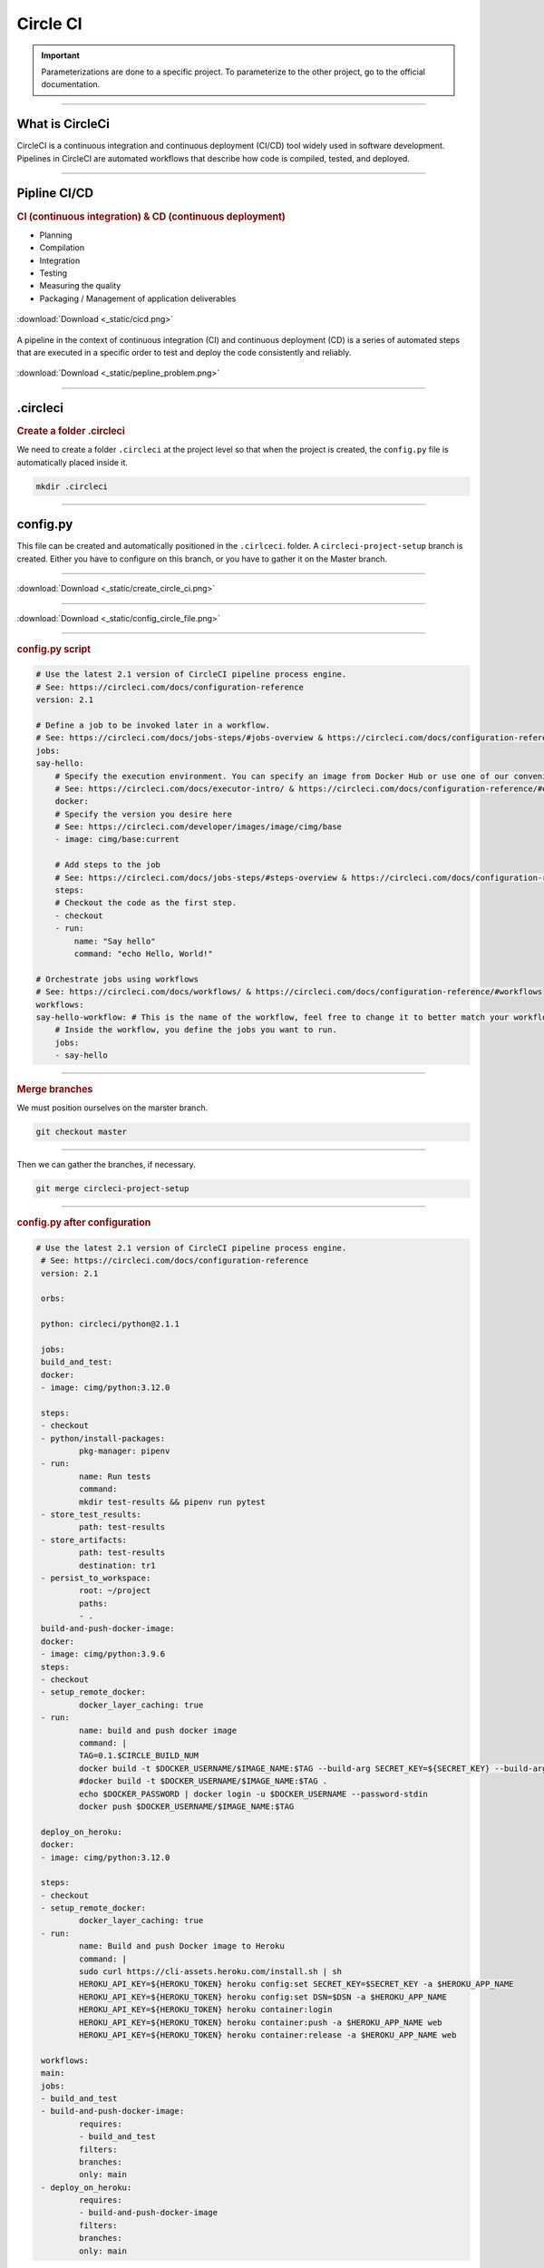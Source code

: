 .. _circleci:

**Circle CI**
============

.. important::

    .. image:: https://img.shields.io/badge/circle%20ci-%23161616.svg?style=for-the-badge&logo=circleci&logoColor=white
        :alt: CircleCi Badge
        :target: https://circleci.com/docs/

    Parameterizations are done to a specific project. To parameterize to the other project, go to the official 
    documentation.
-------------------------------------------------------------------------------------------------------------------------------------------------------------------------------------------

****************
What is CircleCi
****************

CircleCI is a continuous integration and continuous deployment (CI/CD) 
tool widely used in software development.
Pipelines in CircleCI are automated workflows that describe how code is compiled, tested, and deployed.

-------------------------------------------------------------------------------------------------------------------------------------------------------------------------------------------

*************
Pipline CI/CD
*************

.. rubric:: CI (continuous integration) & CD (continuous deployment)

* Planning
* Compilation
* Integration
* Testing
* Measuring the quality
* Packaging / Management of application deliverables

.. _ma_figure:

.. figure:: _static/cicd.png
   :scale: 80
   :align: center
   :alt: CI/CD

   :download:`Download <_static/cicd.png>`


A pipeline in the context of continuous integration (CI) and continuous deployment (CD) is a 
series of automated steps that are executed in a specific order to test and deploy the code consistently 
and reliably.

.. _ma_figure:

.. figure:: _static/pepline_problem.png
   :scale: 40
   :align: center
   :alt: pepline_problem

   :download:`Download <_static/pepline_problem.png>`

-------------------------------------------------------------------------------------------------------------------------------------------------------------------------------------------

*********
.circleci
*********

.. rubric:: Create a folder .circleci

We need to create a folder ``.circleci`` at the project level so that when the project is created, the ``config.py`` 
file is automatically placed inside it.

.. code-block:: console

        mkdir .circleci

-------------------------------------------------------------------------------------------------------------------------------------------------------------------------------------------

*********
config.py
*********

This file can be created and automatically positioned in the ``.cirlceci``. folder. 
A ``circleci-project-setup`` branch is created. Either you have to configure on this branch, 
or you have to gather it on the Master branch.

-------------------------------------------------------------------------------------------------------------------------------------------------------------------------------------------

.. _ma_figure:

.. figure:: _static/create_circle_ci.png
   :scale: 70
   :align: center
   :alt: create_circle_ci

   :download:`Download <_static/create_circle_ci.png>`

-------------------------------------------------------------------------------------------------------------------------------------------------------------------------------------------

.. _ma_figure:

.. figure:: _static/config_circle_file.png
   :scale: 80
   :align: center
   :alt: config_circle_file

   :download:`Download <_static/config_circle_file.png>`

-------------------------------------------------------------------------------------------------------------------------------------------------------------------------------------------

.. rubric:: config.py script

.. code-block:: python

        # Use the latest 2.1 version of CircleCI pipeline process engine.
        # See: https://circleci.com/docs/configuration-reference
        version: 2.1

        # Define a job to be invoked later in a workflow.
        # See: https://circleci.com/docs/jobs-steps/#jobs-overview & https://circleci.com/docs/configuration-reference/#jobs
        jobs:
        say-hello:
            # Specify the execution environment. You can specify an image from Docker Hub or use one of our convenience images from CircleCI's Developer Hub.
            # See: https://circleci.com/docs/executor-intro/ & https://circleci.com/docs/configuration-reference/#executor-job
            docker:
            # Specify the version you desire here
            # See: https://circleci.com/developer/images/image/cimg/base
            - image: cimg/base:current

            # Add steps to the job
            # See: https://circleci.com/docs/jobs-steps/#steps-overview & https://circleci.com/docs/configuration-reference/#steps
            steps:
            # Checkout the code as the first step.
            - checkout
            - run:
                name: "Say hello"
                command: "echo Hello, World!"

        # Orchestrate jobs using workflows
        # See: https://circleci.com/docs/workflows/ & https://circleci.com/docs/configuration-reference/#workflows
        workflows:
        say-hello-workflow: # This is the name of the workflow, feel free to change it to better match your workflow.
            # Inside the workflow, you define the jobs you want to run.
            jobs:
            - say-hello

-------------------------------------------------------------------------------------------------------------------------------------------------------------------------------------------

.. rubric:: Merge branches

We must position ourselves on the marster branch.

.. code-block:: python

        git checkout master

-------------------------------------------------------------------------------------------------------------------------------------------------------------------------------------------

Then we can gather the branches, if necessary.

.. code-block:: python

        git merge circleci-project-setup

-------------------------------------------------------------------------------------------------------------------------------------------------------------------------------------------

.. rubric:: config.py after configuration

.. code-block:: python

       # Use the latest 2.1 version of CircleCI pipeline process engine.
        # See: https://circleci.com/docs/configuration-reference
        version: 2.1

        orbs:

        python: circleci/python@2.1.1

        jobs:
        build_and_test:
        docker:
        - image: cimg/python:3.12.0

        steps:
        - checkout
        - python/install-packages:
                pkg-manager: pipenv
        - run:
                name: Run tests
                command:
                mkdir test-results && pipenv run pytest
        - store_test_results:
                path: test-results
        - store_artifacts:
                path: test-results
                destination: tr1
        - persist_to_workspace:
                root: ~/project
                paths:
                - .
        build-and-push-docker-image:
        docker:
        - image: cimg/python:3.9.6
        steps:
        - checkout
        - setup_remote_docker:
                docker_layer_caching: true
        - run:
                name: build and push docker image
                command: |
                TAG=0.1.$CIRCLE_BUILD_NUM
                docker build -t $DOCKER_USERNAME/$IMAGE_NAME:$TAG --build-arg SECRET_KEY=${SECRET_KEY} --build-arg DSN=${DSN} .
                #docker build -t $DOCKER_USERNAME/$IMAGE_NAME:$TAG .
                echo $DOCKER_PASSWORD | docker login -u $DOCKER_USERNAME --password-stdin
                docker push $DOCKER_USERNAME/$IMAGE_NAME:$TAG

        deploy_on_heroku:
        docker:
        - image: cimg/python:3.12.0

        steps:
        - checkout
        - setup_remote_docker:
                docker_layer_caching: true
        - run:
                name: Build and push Docker image to Heroku
                command: |
                sudo curl https://cli-assets.heroku.com/install.sh | sh
                HEROKU_API_KEY=${HEROKU_TOKEN} heroku config:set SECRET_KEY=$SECRET_KEY -a $HEROKU_APP_NAME
                HEROKU_API_KEY=${HEROKU_TOKEN} heroku config:set DSN=$DSN -a $HEROKU_APP_NAME
                HEROKU_API_KEY=${HEROKU_TOKEN} heroku container:login
                HEROKU_API_KEY=${HEROKU_TOKEN} heroku container:push -a $HEROKU_APP_NAME web
                HEROKU_API_KEY=${HEROKU_TOKEN} heroku container:release -a $HEROKU_APP_NAME web

        workflows:
        main:
        jobs:
        - build_and_test
        - build-and-push-docker-image:
                requires:
                - build_and_test
                filters:
                branches:
                only: main
        - deploy_on_heroku:
                requires:
                - build-and-push-docker-image
                filters:
                branches:
                only: main

-------------------------------------------------------------------------------------------------------------------------------------------------------------------------------------------